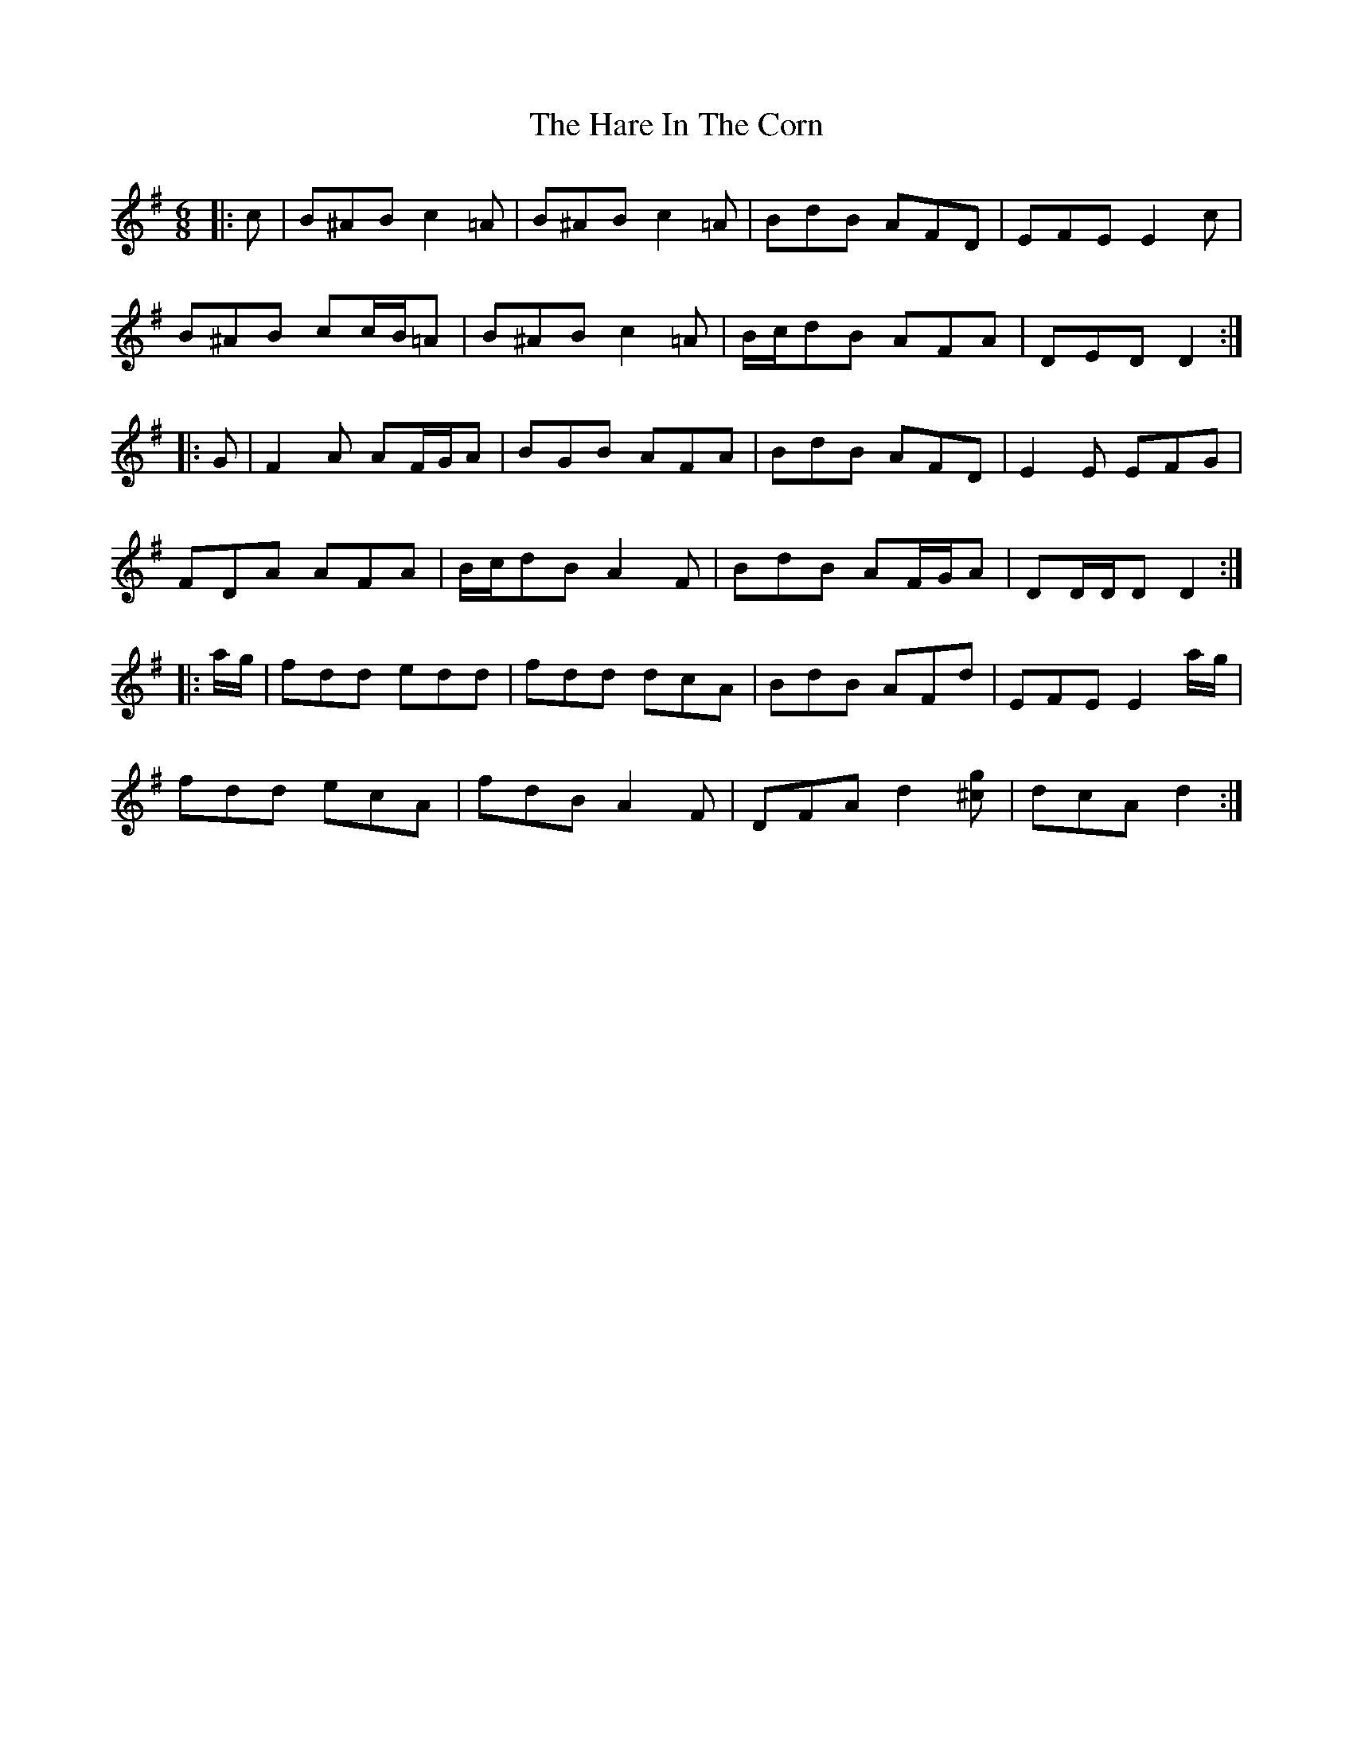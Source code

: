 X: 1
T: Hare In The Corn, The
Z: ceolachan
S: https://thesession.org/tunes/12124#setting12124
R: jig
M: 6/8
L: 1/8
K: Dmix
|: c |B^AB c2 =A | B^AB c2 =A | BdB AFD | EFE E2 c |
B^AB cc/B/=A | B^AB c2 =A | B/c/dB AFA | DED D2 :|
|: G |F2 A AF/G/A | BGB AFA | BdB AFD | E2 E EFG |
FDA AFA | B/c/dB A2 F | BdB AF/G/A | DD/D/D D2 :|
|: a/g/ |fdd edd | fdd dcA | BdB AFd | EFE E2 a/g/ |
fdd ecA | fdB A2 F | DFA d2 [^cg] | dcA d2 :|
